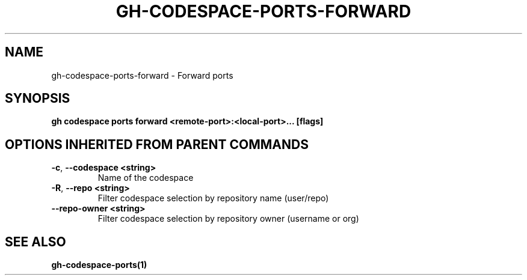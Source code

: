 .nh
.TH "GH-CODESPACE-PORTS-FORWARD" "1" "Aug 2024" "GitHub CLI 2.54.0" "GitHub CLI manual"

.SH NAME
.PP
gh-codespace-ports-forward - Forward ports


.SH SYNOPSIS
.PP
\fBgh codespace ports forward <remote-port>:<local-port>... [flags]\fR


.SH OPTIONS INHERITED FROM PARENT COMMANDS
.TP
\fB-c\fR, \fB--codespace\fR \fB<string>\fR
Name of the codespace

.TP
\fB-R\fR, \fB--repo\fR \fB<string>\fR
Filter codespace selection by repository name (user/repo)

.TP
\fB--repo-owner\fR \fB<string>\fR
Filter codespace selection by repository owner (username or org)


.SH SEE ALSO
.PP
\fBgh-codespace-ports(1)\fR
